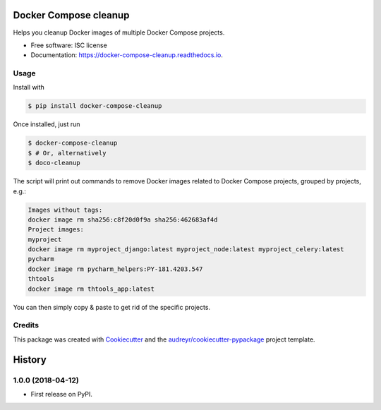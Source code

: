 ======================
Docker Compose cleanup
======================


.. image:: https://img.shields.io/pypi/v/docker-compose-cleanup.svg
        :target: https://pypi.python.org/pypi/docker-compose-cleanup

.. image:: https://img.shields.io/travis/rivol/docker-compose-cleanup.svg
        :target: https://travis-ci.org/rivol/docker-compose-cleanup


Helps you cleanup Docker images of multiple Docker Compose projects.


* Free software: ISC license
* Documentation: https://docker-compose-cleanup.readthedocs.io.


Usage
-----

Install with

.. code-block:: console

    $ pip install docker-compose-cleanup

Once installed, just run

.. code-block:: console

    $ docker-compose-cleanup
    $ # Or, alternatively
    $ doco-cleanup

The script will print out commands to remove Docker images related to Docker Compose projects, grouped by projects,
e.g.:

.. code-block:: console

    Images without tags:
    docker image rm sha256:c8f20d0f9a sha256:462683af4d
    Project images:
    myproject
    docker image rm myproject_django:latest myproject_node:latest myproject_celery:latest
    pycharm
    docker image rm pycharm_helpers:PY-181.4203.547
    thtools
    docker image rm thtools_app:latest

You can then simply copy & paste to get rid of the specific projects.


Credits
-------

This package was created with Cookiecutter_ and the `audreyr/cookiecutter-pypackage`_ project template.

.. _Cookiecutter: https://github.com/audreyr/cookiecutter
.. _`audreyr/cookiecutter-pypackage`: https://github.com/audreyr/cookiecutter-pypackage


=======
History
=======

1.0.0 (2018-04-12)
------------------

* First release on PyPI.


